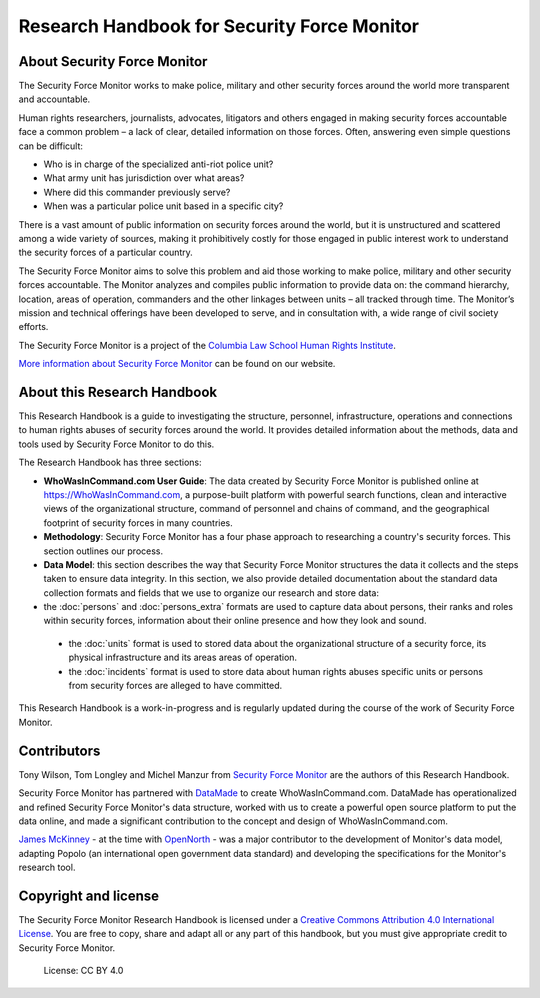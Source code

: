 Research Handbook for Security Force Monitor
============================================

About Security Force Monitor
----------------------------

The Security Force Monitor works to make police, military and other security forces around the world more transparent and accountable.

Human rights researchers, journalists, advocates, litigators and others engaged in making security forces accountable face a common problem – a lack of clear, detailed information on those forces. Often, answering even simple questions can be difficult:

-  Who is in charge of the specialized anti-riot police unit?
-  What army unit has jurisdiction over what areas?
-  Where did this commander previously serve?
-  When was a particular police unit based in a specific city?

There is a vast amount of public information on security forces around the world, but it is unstructured and scattered among a wide variety of sources, making it prohibitively costly for those engaged in public interest work to understand the security forces of a particular country.

The Security Force Monitor aims to solve this problem and aid those working to make police, military and other security forces accountable. The Monitor analyzes and compiles public information to provide data on: the command hierarchy, location, areas of operation, commanders and the other linkages between units – all tracked through time. The Monitor’s mission and technical offerings have been developed to serve, and in consultation with, a wide range of civil society efforts.

The Security Force Monitor is a project of the `Columbia Law School Human Rights Institute <http://www.law.columbia.edu/human-rights-institute>`__.

`More information about Security Force Monitor <https://securityforcemonitor.org>`__ can be found on our website.

About this Research Handbook
----------------------------

This Research Handbook is a guide to investigating the structure, personnel, infrastructure, operations and connections to human rights abuses of security forces around the world. It provides detailed information  about the methods, data and tools used by Security Force Monitor to do this. 

The Research Handbook has three sections:

-  **WhoWasInCommand.com User Guide**: The data created by Security Force Monitor is published online at https://WhoWasInCommand.com, a purpose-built platform with powerful search functions, clean and interactive views of the organizational structure, command of personnel and chains of command, and the geographical footprint of security forces in many countries.
-  **Methodology**: Security Force Monitor has a four phase approach to researching a country's security forces. This section outlines our process.
-  **Data Model**: this section describes the way that Security Force Monitor structures the data it collects and the steps taken to ensure data integrity. In this section, we also provide detailed documentation about the standard data collection formats and fields that we use to organize our research and store data:
 
- the :doc:`persons` and :doc:`persons_extra` formats are used to capture data about persons, their ranks and roles within security forces, information about their online presence and how they look and sound.

 - the :doc:`units` format is used to stored data about the organizational structure of a security force, its physical infrastructure and its areas areas of operation.
 
 - the :doc:`incidents` format is used to store data about human rights abuses specific units or persons from security forces are alleged to have committed.

This Research Handbook is a work-in-progress and is regularly updated during the course of the work of Security Force Monitor. 

Contributors
------------

Tony Wilson, Tom Longley and Michel Manzur from `Security Force Monitor <https://securityforcemonitor.org/about>`__ are the authors of this Research Handbook.

Security Force Monitor has partnered with `DataMade <https://datamade.us>`__ to create WhoWasInCommand.com. DataMade has operationalized and refined Security Force Monitor's data structure, worked with us to create a powerful open source platform to put the data online, and made a significant contribution to the concept and design of WhoWasInCommand.com.

`James McKinney <https://twitter.com/mckinneyjames>`__ - at the time with `OpenNorth <http://opennorth.ca>`__ - was a major contributor to the development of Monitor's data model, adapting Popolo (an international open government data standard) and developing the specifications for the Monitor's research tool.

Copyright and license
---------------------

The Security Force Monitor Research Handbook is licensed under a `Creative Commons Attribution 4.0 International License <https://creativecommons.org/licenses/by/4.0/>`__. You are free to copy, share and adapt all or any part of this handbook, but you must give appropriate credit to Security Force Monitor.

.. figure:: https://img.shields.io/badge/License-CC%20BY%204.0-lightgrey.svg
   :alt: License: CC BY 4.0

   License: CC BY 4.0
